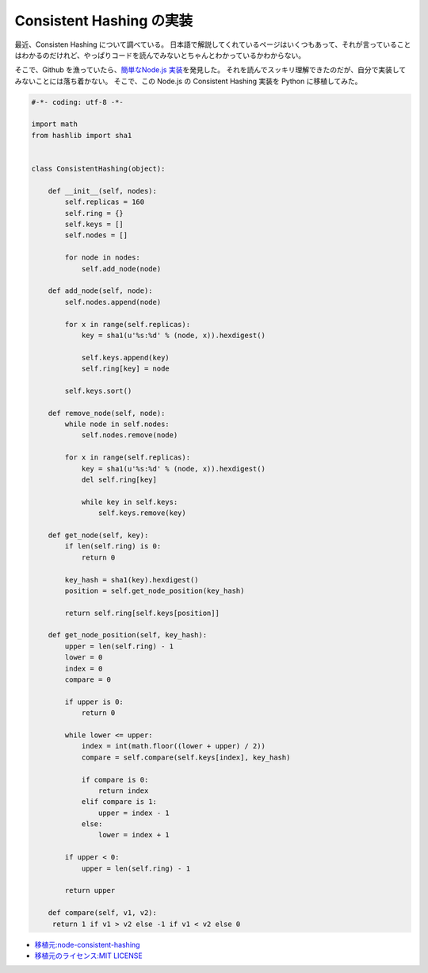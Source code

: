 Consistent Hashing の実装
=========================

最近、Consisten Hashing について調べている。
日本語で解説してくれているページはいくつもあって、それが言っていることはわかるのだけれど、やっぱりコードを読んでみないとちゃんとわかっているかわからない。

そこで、Github を漁っていたら、\ `簡単なNode.js 実装 <https://github.com/dakatsuka/node-consistent-hashing>`__\ を発見した。
それを読んでスッキリ理解できたのだが、自分で実装してみないことには落ち着かない。
そこで、この Node.js の Consistent Hashing 実装を Python に移植してみた。

.. code-block:: python

   #-*- coding: utf-8 -*-

   import math
   from hashlib import sha1


   class ConsistentHashing(object):

       def __init__(self, nodes):
           self.replicas = 160
           self.ring = {}
           self.keys = []
           self.nodes = []

           for node in nodes:
               self.add_node(node)

       def add_node(self, node):
           self.nodes.append(node)

           for x in range(self.replicas):
               key = sha1(u'%s:%d' % (node, x)).hexdigest()

               self.keys.append(key)
               self.ring[key] = node

           self.keys.sort()

       def remove_node(self, node):
           while node in self.nodes:
               self.nodes.remove(node)

           for x in range(self.replicas):
               key = sha1(u'%s:%d' % (node, x)).hexdigest()
               del self.ring[key]

               while key in self.keys:
                   self.keys.remove(key)

       def get_node(self, key):
           if len(self.ring) is 0:
               return 0

           key_hash = sha1(key).hexdigest()
           position = self.get_node_position(key_hash)

           return self.ring[self.keys[position]]

       def get_node_position(self, key_hash):
           upper = len(self.ring) - 1
           lower = 0
           index = 0
           compare = 0

           if upper is 0:
               return 0

           while lower <= upper:
               index = int(math.floor((lower + upper) / 2))
               compare = self.compare(self.keys[index], key_hash)

               if compare is 0:
                   return index
               elif compare is 1:
                   upper = index - 1
               else:
                   lower = index + 1

           if upper < 0:
               upper = len(self.ring) - 1

           return upper

       def compare(self, v1, v2):
        return 1 if v1 > v2 else -1 if v1 < v2 else 0

-  `移植元:node-consistent-hashing <https://github.com/dakatsuka/node-consistent-hashing>`__
-  `移植元のライセンス:MIT
   LICENSE <https://github.com/dakatsuka/node-consistent-hashing/blob/master/LICENSE>`__
